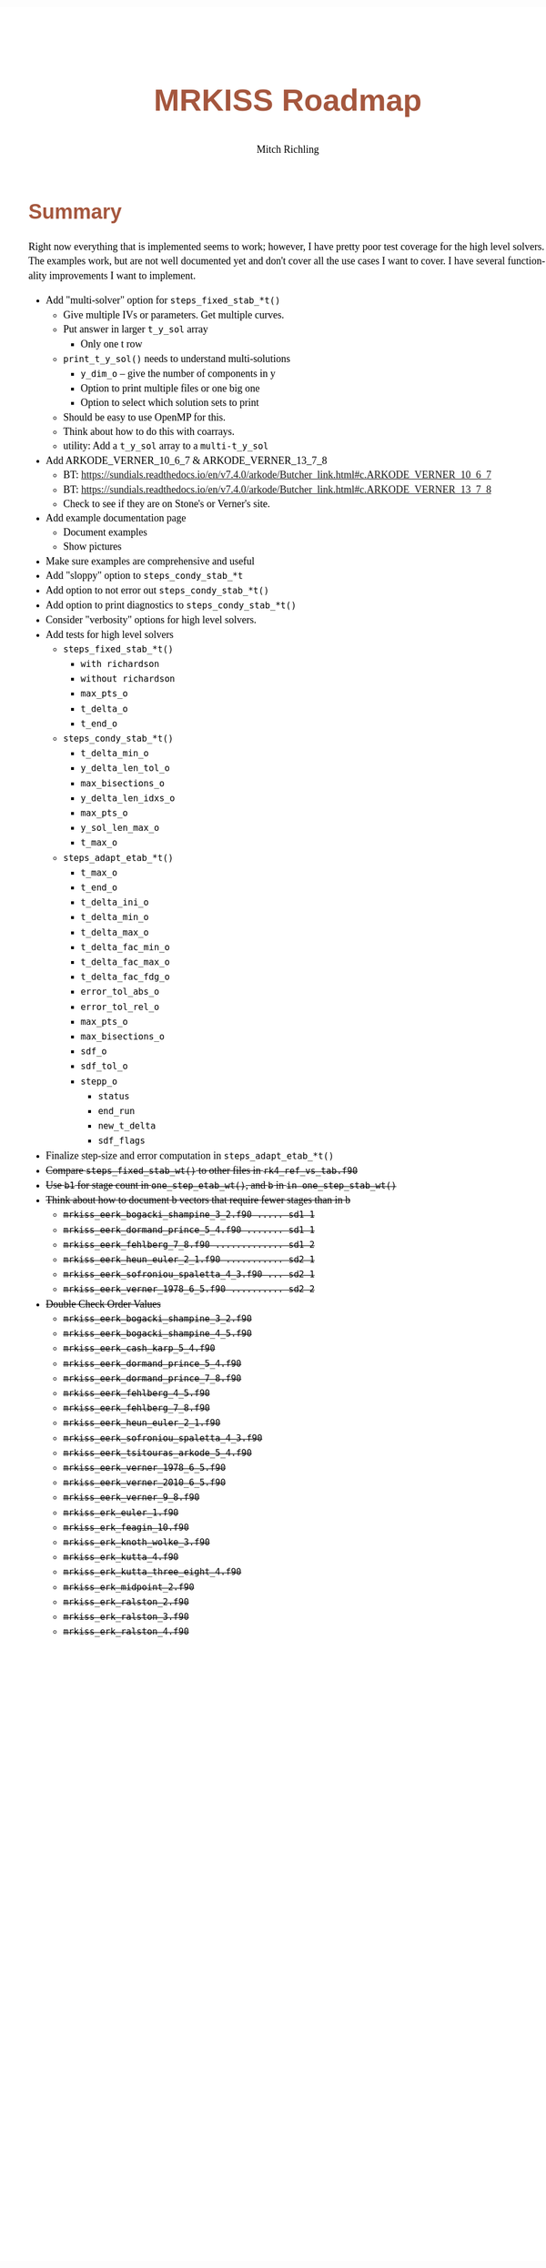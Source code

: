 # -*- Mode:Org; Coding:utf-8; fill-column:158 -*-
# ######################################################################################################################################################.H.S.##
# FILE:        roadmap.org
#+TITLE:       MRKISS Roadmap
#+AUTHOR:      Mitch Richling
#+EMAIL:       http://www.mitchr.me/
#+DESCRIPTION: Roadmap & TODO list for MRKISS
#+KEYWORDS:    MRKISS
#+LANGUAGE:    en
#+OPTIONS:     num:t toc:nil \n:nil @:t ::t |:t ^:nil -:t f:t *:t <:t skip:nil d:nil todo:t pri:nil H:5 p:t author:t html-scripts:nil
# FIXME: When uncommented the following line will render latex equations as images embedded into exported HTML, when commented MathJax will be used
# #+OPTIONS:     tex:dvipng
# FIXME: Select ONE of the three TODO lines below
# #+SEQ_TODO:    ACTION:NEW(t!) ACTION:ASSIGNED(a!@) ACTION:WORK(w!) ACTION:HOLD(h@) | ACTION:FUTURE(f) ACTION:DONE(d!) ACTION:CANCELED(c!)
# #+SEQ_TODO:    TODO:NEW(T!)                        TODO:WORK(W!)   TODO:HOLD(H@)   |                  TODO:DONE(D!)   TODO:CANCELED(C!)
#+SEQ_TODO:    TODO:NEW(t)                         TODO:WORK(w)    TODO:HOLD(h)    | TODO:FUTURE(f)   TODO:DONE(d)    TODO:CANCELED(c)
#+PROPERTY: header-args :eval never-export
#+HTML_HEAD: <style>body { width: 95%; margin: 2% auto; font-size: 18px; line-height: 1.4em; font-family: Georgia, serif; color: black; background-color: white; }</style>
# Change max-width to get wider output -- also note #content style below
#+HTML_HEAD: <style>body { min-width: 500px; max-width: 1024px; }</style>
#+HTML_HEAD: <style>h1,h2,h3,h4,h5,h6 { color: #A5573E; line-height: 1em; font-family: Helvetica, sans-serif; }</style>
#+HTML_HEAD: <style>h1,h2,h3 { line-height: 1.4em; }</style>
#+HTML_HEAD: <style>h1.title { font-size: 3em; }</style>
#+HTML_HEAD: <style>.subtitle { font-size: 0.6em; }</style>
#+HTML_HEAD: <style>h4,h5,h6 { font-size: 1em; }</style>
#+HTML_HEAD: <style>.org-src-container { border: 1px solid #ccc; box-shadow: 3px 3px 3px #eee; font-family: Lucida Console, monospace; font-size: 80%; margin: 0px; padding: 0px 0px; position: relative; }</style>
#+HTML_HEAD: <style>.org-src-container>pre { line-height: 1.2em; padding-top: 1.5em; margin: 0.5em; background-color: #404040; color: white; overflow: auto; }</style>
#+HTML_HEAD: <style>.org-src-container>pre:before { display: block; position: absolute; background-color: #b3b3b3; top: 0; right: 0; padding: 0 0.2em 0 0.4em; border-bottom-left-radius: 8px; border: 0; color: white; font-size: 100%; font-family: Helvetica, sans-serif;}</style>
#+HTML_HEAD: <style>pre.example { white-space: pre-wrap; white-space: -moz-pre-wrap; white-space: -o-pre-wrap; font-family: Lucida Console, monospace; font-size: 80%; background: #404040; color: white; display: block; padding: 0em; border: 2px solid black; }</style>
#+HTML_HEAD: <style>blockquote { margin-bottom: 0.5em; padding: 0.5em; background-color: #FFF8DC; border-left: 2px solid #A5573E; border-left-color: rgb(255, 228, 102); display: block; margin-block-start: 1em; margin-block-end: 1em; margin-inline-start: 5em; margin-inline-end: 5em; } </style>
# Change the following to get wider output -- also note body style above
#+HTML_HEAD: <style>#content { max-width: 60em; }</style>
#+HTML_LINK_HOME: https://www.mitchr.me/
#+HTML_LINK_UP: https://github.com/richmit/MRKISS/
# ######################################################################################################################################################.H.E.##

* Summary

Right now everything that is implemented seems to work; however, I have pretty poor test coverage for the high level solvers.  The examples work, but are not
well documented yet and don't cover all the use cases I want to cover.  I have several functionality improvements I want to implement.

 - Add "multi-solver" option for ~steps_fixed_stab_*t()~
   - Give multiple IVs or parameters.  Get multiple curves.
   - Put answer in larger ~t_y_sol~ array
     - Only one t row
   - ~print_t_y_sol()~ needs to understand multi-solutions
     - ~y_dim_o~ -- give the number of components in y
     - Option to print multiple files or one big one
     - Option to select which solution sets to print
   - Should be easy to use OpenMP for this.
   - Think about how to do this with coarrays.
   - utility: Add a ~t_y_sol~ array to a ~multi-t_y_sol~
 - Add ARKODE_VERNER_10_6_7 & ARKODE_VERNER_13_7_8
   - BT: https://sundials.readthedocs.io/en/v7.4.0/arkode/Butcher_link.html#c.ARKODE_VERNER_10_6_7
   - BT: https://sundials.readthedocs.io/en/v7.4.0/arkode/Butcher_link.html#c.ARKODE_VERNER_13_7_8
   - Check to see if they are on Stone's or Verner's site.
 - Add example documentation page
   - Document examples
   - Show pictures
 - Make sure examples are comprehensive and useful
 - Add "sloppy" option to ~steps_condy_stab_*t~
 - Add option to not error out ~steps_condy_stab_*t()~
 - Add option to print diagnostics to ~steps_condy_stab_*t()~
 - Consider "verbosity" options for high level solvers.
 - Add tests for high level solvers
   - ~steps_fixed_stab_*t()~
     - ~with richardson~
     - ~without richardson~
     - ~max_pts_o~
     - ~t_delta_o~
     - ~t_end_o~
   - ~steps_condy_stab_*t()~
     - ~t_delta_min_o~
     - ~y_delta_len_tol_o~
     - ~max_bisections_o~
     - ~y_delta_len_idxs_o~
     - ~max_pts_o~
     - ~y_sol_len_max_o~
     - ~t_max_o~
   - ~steps_adapt_etab_*t()~
     - ~t_max_o~
     - ~t_end_o~
     - ~t_delta_ini_o~
     - ~t_delta_min_o~
     - ~t_delta_max_o~
     - ~t_delta_fac_min_o~
     - ~t_delta_fac_max_o~
     - ~t_delta_fac_fdg_o~
     - ~error_tol_abs_o~
     - ~error_tol_rel_o~
     - ~max_pts_o~
     - ~max_bisections_o~
     - ~sdf_o~
     - ~sdf_tol_o~
     - ~stepp_o~
       - ~status~
       - ~end_run~
       - ~new_t_delta~
       - ~sdf_flags~
 - Finalize step-size and error computation in ~steps_adapt_etab_*t()~
 - +Compare ~steps_fixed_stab_wt()~ to other files in ~rk4_ref_vs_tab.f90~+
 - +Use ~b1~ for stage count in ~one_step_etab_wt()~, and ~b~ in ~in one_step_stab_wt()~+
 - +Think about how to document b vectors that require fewer stages than in b+
   - +~mrkiss_eerk_bogacki_shampine_3_2.f90 ..... sd1 1~+
   - +~mrkiss_eerk_dormand_prince_5_4.f90 ....... sd1 1~+
   - +~mrkiss_eerk_fehlberg_7_8.f90 ............. sd1 2~+
   - +~mrkiss_eerk_heun_euler_2_1.f90 ........... sd2 1~+
   - +~mrkiss_eerk_sofroniou_spaletta_4_3.f90 ... sd2 1~+
   - +~mrkiss_eerk_verner_1978_6_5.f90 .......... sd2 2~+
 - +Double Check Order Values+
   - +~mrkiss_eerk_bogacki_shampine_3_2.f90~+
   - +~mrkiss_eerk_bogacki_shampine_4_5.f90~+
   - +~mrkiss_eerk_cash_karp_5_4.f90~+
   - +~mrkiss_eerk_dormand_prince_5_4.f90~+
   - +~mrkiss_eerk_dormand_prince_7_8.f90~+
   - +~mrkiss_eerk_fehlberg_4_5.f90~+
   - +~mrkiss_eerk_fehlberg_7_8.f90~+
   - +~mrkiss_eerk_heun_euler_2_1.f90~+
   - +~mrkiss_eerk_sofroniou_spaletta_4_3.f90~+
   - +~mrkiss_eerk_tsitouras_arkode_5_4.f90~+
   - +~mrkiss_eerk_verner_1978_6_5.f90~+
   - +~mrkiss_eerk_verner_2010_6_5.f90~+
   - +~mrkiss_eerk_verner_9_8.f90~+
   - +~mrkiss_erk_euler_1.f90~+
   - +~mrkiss_erk_feagin_10.f90~+
   - +~mrkiss_erk_knoth_wolke_3.f90~+
   - +~mrkiss_erk_kutta_4.f90~+
   - +~mrkiss_erk_kutta_three_eight_4.f90~+
   - +~mrkiss_erk_midpoint_2.f90~+
   - +~mrkiss_erk_ralston_2.f90~+
   - +~mrkiss_erk_ralston_3.f90~+
   - +~mrkiss_erk_ralston_4.f90~+
